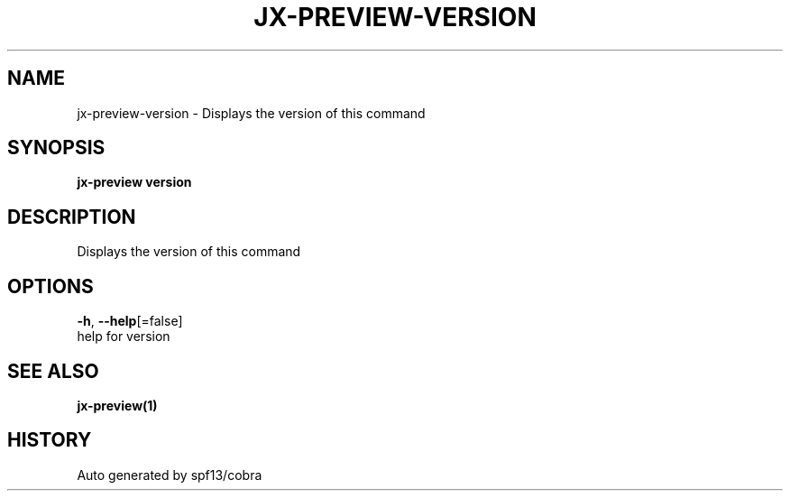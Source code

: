 .TH "JX-PREVIEW\-VERSION" "1" "" "Auto generated by spf13/cobra" "" 
.nh
.ad l


.SH NAME
.PP
jx\-preview\-version \- Displays the version of this command


.SH SYNOPSIS
.PP
\fBjx\-preview version\fP


.SH DESCRIPTION
.PP
Displays the version of this command


.SH OPTIONS
.PP
\fB\-h\fP, \fB\-\-help\fP[=false]
    help for version


.SH SEE ALSO
.PP
\fBjx\-preview(1)\fP


.SH HISTORY
.PP
Auto generated by spf13/cobra

